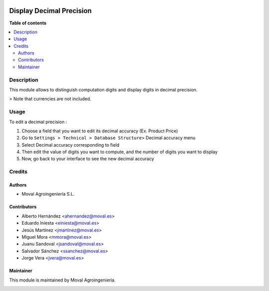 .. |badge1| image:: https://img.shields.io/badge/licence-AGPL--3-blue.png
    :target: http://www.gnu.org/licenses/agpl-3.0-standalone.html
    :alt: License: AGPL-3

|badge1|

=========================
Display Decimal Precision
=========================

**Table of contents**

.. contents::
   :local:

Description
===========

This module allows to distinguish computation digits and display digits in
decimal precision.

> Note that currencies are not included.


Usage
=====

To edit a decimal precision :

1. Choose a field that you want to edit its decimal accuracy (Ex. Product Price)
2. Go to ``Settings > Technical > Database Structure``> Decimal accuracy menu
3. Select Decimal accuracy corresponding to field
4. Then edit the value of digits you want to compute, and the number of digits you want to display
5. Now, go back to your interface to see the new decimal accuracy


Credits
=======


Authors
~~~~~~~

* Moval Agroingeniería S.L.

Contributors
~~~~~~~~~~~~

* Alberto Hernández <ahernandez@moval.es>
* Eduardo Iniesta <einiesta@moval.es>
* Jesús Martínez <jmartinez@moval.es>
* Miguel Mora <mmora@moval.es>
* Juanu Sandoval <jsandoval@moval.es>
* Salvador Sánchez <ssanchez@moval.es>
* Jorge Vera <jvera@moval.es>


Maintainer
~~~~~~~~~~

This module is maintained by Moval Agroingeniería.

.. image:: https://services.moval.es/static/images/logo_moval_small.png
   :alt: Moval Agroingeniería
   :target: https://moval.es
